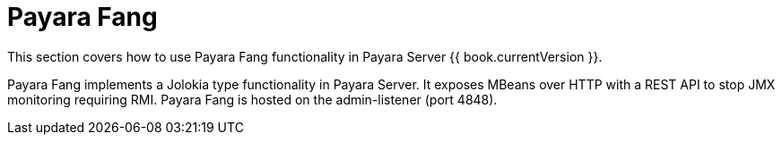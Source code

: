 = Payara Fang

This section covers how to use Payara Fang functionality in Payara Server
{{ book.currentVersion }}.

Payara Fang implements a Jolokia type functionality in Payara Server.
It exposes MBeans over HTTP with a REST API to stop JMX monitoring requiring
RMI. Payara Fang is hosted on the admin-listener (port 4848).
